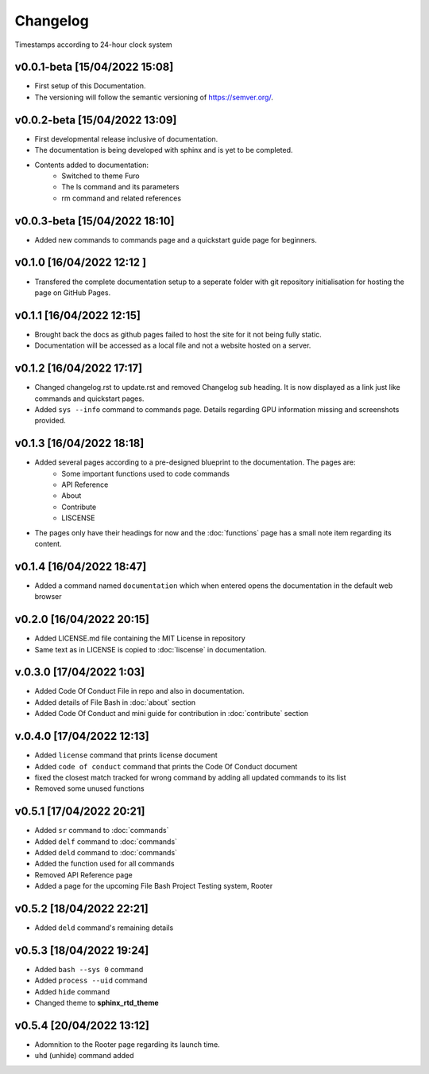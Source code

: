 Changelog
=========

Timestamps according to 24-hour clock system

v0.0.1-beta [15/04/2022 15:08]
------------------------------

- First setup of this Documentation. 
- The versioning will follow the semantic versioning of https://semver.org/.

v0.0.2-beta [15/04/2022 13:09]
------------------------------

- First developmental release inclusive of documentation. 
- The documentation is being developed with sphinx and is yet to be completed. 
- Contents added to documentation:
    - Switched to theme Furo  
    - The ls command and its parameters 
    - rm command and related references  

v0.0.3-beta [15/04/2022 18:10]
------------------------------

- Added new commands to commands page and a quickstart guide page for beginners.

v0.1.0 [16/04/2022 12:12 ]
--------------------------

- Transfered the complete documentation setup to a seperate folder with git repository initialisation for hosting the page on GitHub Pages.

v0.1.1 [16/04/2022 12:15]
-------------------------

- Brought back the docs as github pages failed to host the site for it not being fully static.
- Documentation will be accessed as a local file and not a website hosted on a server.

v0.1.2 [16/04/2022 17:17]
-------------------------

- Changed changelog.rst to update.rst and removed Changelog sub heading. It is now displayed as a link just like commands and quickstart pages.

- Added ``sys --info`` command to commands page. Details regarding GPU information missing and screenshots provided.

v0.1.3 [16/04/2022 18:18]
-------------------------

- Added several pages according to a pre-designed blueprint to the documentation. The pages are:
    - Some important functions used to code commands
    - API Reference
    - About 
    - Contribute
    - LISCENSE

- The pages only have their headings for now and the :doc:`functions` page has a small note item regarding its content. 

v0.1.4 [16/04/2022 18:47]
-------------------------

- Added a command named ``documentation`` which when entered opens the documentation in the default web browser

v0.2.0 [16/04/2022 20:15]
-------------------------

- Added LICENSE.md file containing the MIT License in repository

- Same text as in LICENSE is copied to :doc:`liscense` in documentation.

v.0.3.0 [17/04/2022 1:03]
-------------------------

- Added Code Of Conduct File in repo and also in documentation.
- Added details of File Bash in :doc:`about` section
- Added Code Of Conduct and mini guide for contribution in :doc:`contribute` section

v.0.4.0 [17/04/2022 12:13]
--------------------------

- Added ``license`` command that prints license document
- Added ``code of conduct`` command that prints the Code Of Conduct document
- fixed the closest match tracked for wrong command by adding all updated commands to its list
- Removed some unused functions

v0.5.1 [17/04/2022 20:21]
-------------------------

- Added ``sr`` command to :doc:`commands`
- Added ``delf`` command to :doc:`commands`
- Added ``deld`` command to :doc:`commands`
- Added the function used for all commands
- Removed API Reference page
- Added a page for the upcoming File Bash Project Testing system, Rooter

v0.5.2 [18/04/2022 22:21]
-------------------------

- Added ``deld`` command's remaining details

v0.5.3 [18/04/2022 19:24]
-------------------------

- Added ``bash --sys 0`` command
- Added ``process --uid`` command
- Added ``hide`` command
- Changed theme to **sphinx_rtd_theme**

v0.5.4 [20/04/2022 13:12]
-------------------------
- Adomnition to the Rooter page regarding its launch time.
- ``uhd`` (unhide) command added
